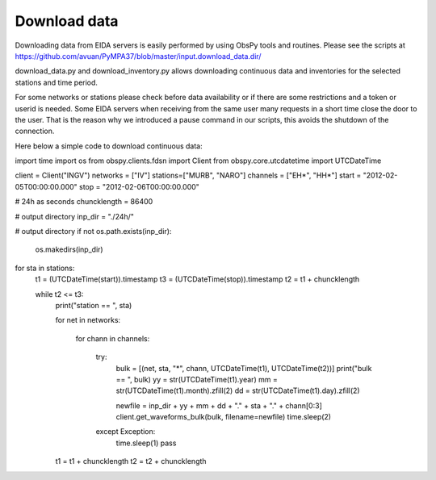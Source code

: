 Download data
*************

Downloading data from EIDA servers is easily performed by using ObsPy tools
and routines. Please see the scripts at https://github.com/avuan/PyMPA37/blob/master/input.download_data.dir/

download_data.py and download_inventory.py allows downloading continuous data and inventories for the selected stations
and time period.

For some networks or stations please check before data availability or if there are some restrictions and a token
or userid is needed. Some EIDA servers when receiving from the same user many requests in a short time
close the door to the user. That is the reason why we introduced a pause command in our scripts, this avoids
the shutdown of the connection.

Here below a simple code to download continuous data:

.. code-block:: python

import time
import os
from obspy.clients.fdsn import Client
from obspy.core.utcdatetime import UTCDateTime

client = Client("INGV")
networks = ["IV"]
stations=["MURB", "NARO"]
channels = ["EH*", "HH*"]
start = "2012-02-05T00:00:00.000"
stop = "2012-02-06T00:00:00.000"

# 24h as seconds
chuncklength = 86400

# output directory
inp_dir = "./24h/"

# output directory
if not os.path.exists(inp_dir):
    os.makedirs(inp_dir)

for sta in stations:
    t1 = (UTCDateTime(start)).timestamp
    t3 = (UTCDateTime(stop)).timestamp
    t2 = t1 + chuncklength

    while t2 <= t3:
        print("station == ", sta)

        for net in networks:

            for chann in channels:

                try:
                    bulk = [(net, sta, "*", chann, UTCDateTime(t1), UTCDateTime(t2))]
                    print("bulk == ", bulk)
                    yy = str(UTCDateTime(t1).year)
                    mm = str(UTCDateTime(t1).month).zfill(2)
                    dd = str(UTCDateTime(t1).day).zfill(2)

                    newfile = inp_dir + yy + mm + dd + "." + sta + "." + chann[0:3]
                    client.get_waveforms_bulk(bulk, filename=newfile)
                    time.sleep(2)

                except Exception:
                    time.sleep(1)
                    pass

        t1 = t1 + chuncklength
        t2 = t2 + chuncklength